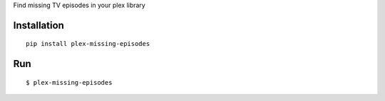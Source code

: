 Find missing TV episodes in your plex library

Installation
------------
::

    pip install plex-missing-episodes

Run
------
::

    $ plex-missing-episodes
